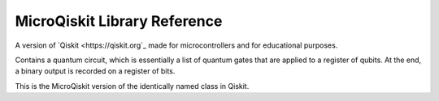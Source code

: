 MicroQiskit Library Reference
*****************************

A version of `Qiskit <https://qiskit.org`_ made for microcontrollers and for educational purposes.

.. module:: microqiskit


.. function:: simulate(level)

    Set the brightness of the display, from 0 (minimum) to 15 (maximum). On
    devices that don't support varying the brightness this does nothing.
    
    This is the MicroQiskit equivalent of the ``execute`` function in Qiskit.

.. class:: QuantumCircuit(num_qubits, num_bits=0)

    Contains a quantum circuit, which is essentially a list of quantum gates
    that are applied to a register of qubits. At the end, a binary output is
    recorded on a register of bits.
    
    This is the MicroQiskit version of the identically named class in Qiskit.

    .. classmethod:: initialize(ket)
    
        Initializes a circuit with the state described by the statevector ``ket``.
    
    .. classmethod:: x(qubit)
    
        Adds an ``x`` gate to the circuit on the given qubit.
    
    .. classmethod:: rx(theta,qubit)
    
        Adds rotation around the x axis to the circuit on the given qubit. The
        angle is given by ``theta``.
    
    .. classmethod:: ry(theta,qubit)
    
        Adds rotation around the y axis to the circuit on the given qubit. The
        angle is given by ``theta``.
    
    .. classmethod:: rz(theta,qubit)
    
        Adds rotation around the z axis to the circuit on the given qubit. The
        angle is given by ``theta``.
    
    .. classmethod:: h(qubit)
    
        Adds an ``h`` gate to the circuit on the given qubit.
    
    .. classmethod:: cx(control,target)
    
        Adds a ``cx`` gate to the circuit for the given control and target qubits.
    
    .. classmethod:: measure(qubit,bit)
    
        Adds a measure gate, which extracts a bit of output from the given qubit.
        The ability to independently set ``qubit`` and ``bit`` is to maintain
        consistency with Qiskit. However, an exception will arise if ``qubit!=bit``.
        Exceptions will also arise if any gates are performed on a qubit after it
        has been measured.

